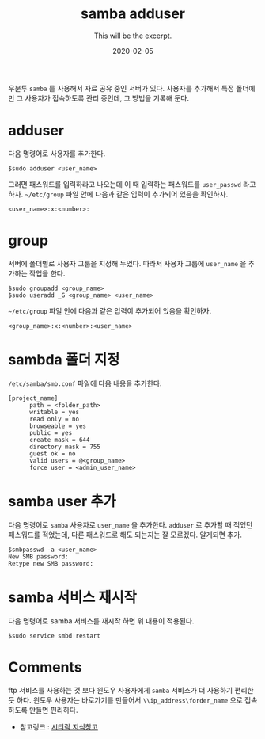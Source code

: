 #+TITLE: samba adduser
#+SUBTITLE: This will be the excerpt.
#+DATE: 2020-02-05

#+STARTUP: showall indent
#+OPTIONS: toc:nil 
#+OPTIONS: tex:t

우분투 =samba= 를 사용해서 자료 공유 중인 서버가 있다.
사용자를 추가해서 특정 폴더에만 그 사용자가 접속하도록 관리 중인데,
그 방법을 기록해 둔다.

* adduser
  다음 명령어로 사용자를 추가한다.
  #+BEGIN_SRC plain
  $sudo adduser <user_name>
  #+END_SRC
  그러면 패스워드를 입력하라고 나오는데 이 때 입력하는 패스워드를 =user_passwd= 라고 하자.
  =~/etc/group= 파일 안에 다음과 같은 입력이 추가되어 있음을 확인하자.

  #+BEGIN_SRC plain
  <user_name>:x:<number>:  
  #+END_SRC

* group
  서버에 폴더별로 사용자 그룹을 지정해 두었다.
  따라서 사용자 그룹에 =user_name= 을 추가하는 작업을 한다.
  #+BEGIN_SRC plain
  $sudo groupadd <group_name>
  $sudo useradd _G <group_name> <user_name>
  #+END_SRC
  =~/etc/group= 파일 안에 다음과 같은 입력이 추가되어 있음을 확인하자.

  #+BEGIN_SRC plain
  <group_name>:x:<number>:<user_name>  
  #+END_SRC

* sambda 폴더 지정
  =/etc/samba/smb.conf= 파일에 다음 내용을 추가한다.
  #+BEGIN_SRC plain
  [project_name]
        path = <folder_path>
        writable = yes
        read only = no
        browseable = yes
        public = yes
        create mask = 644
        directory mask = 755
        guest ok = no
        valid users = @<group_name>
        force user = <admin_user_name>
  #+END_SRC

* samba user 추가
  다음 명령어로 =samba= 사용자로 =user_name= 을 추가한다. 
  =adduser= 로 추가할 때 적었던 패스워드를 적었는데, 다른 패스워드로 해도 되는지는 잘 모르겠다.
  알게되면 추가.
  #+BEGIN_SRC plain
  $smbpasswd -a <user_name>
  New SMB password:
  Retype new SMB password:
  #+END_SRC
  
* samba 서비스 재시작
  다음 명령어로 samba 서비스를 재시작 하면 위 내용이 적용된다. 
  #+BEGIN_SRC plain
  $sudo service smbd restart
  #+END_SRC

* Comments
  ftp 서비스를 사용하는 것 보다 윈도우 사용자에게 =samba= 서비스가 더 사용하기 편리한 듯 하다.
  윈도우 사용자는 바로가기를 만들어서 =\\ip_address\forder_name= 으로 접속하도록 만들면 편리하다.

  - 참고링크 : [[https://citylock.tistory.com/547][시티락 지식창고]]  

